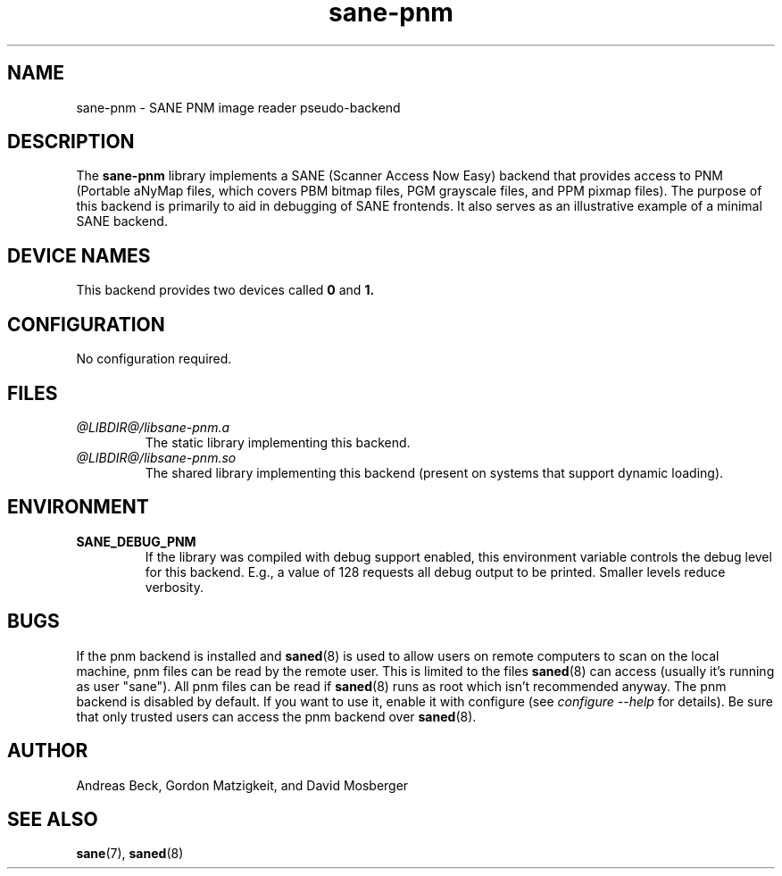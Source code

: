 .TH sane\-pnm 5 "14 Jul 2008" "@PACKAGEVERSION@" "SANE Scanner Access Now Easy"
.IX sane\-pnm
.SH NAME
sane\-pnm \- SANE PNM image reader pseudo-backend

.SH DESCRIPTION
The
.B sane\-pnm
library implements a SANE (Scanner Access Now Easy) backend that
provides access to PNM (Portable aNyMap files, which covers PBM bitmap
files, PGM grayscale files, and PPM pixmap files).  The purpose of
this backend is primarily to aid in debugging of SANE frontends.  It
also serves as an illustrative example of a minimal SANE backend.
.SH "DEVICE NAMES"
This backend provides two devices called
.B 0
and
.BR 1.

.SH CONFIGURATION
No configuration required.
.SH FILES
.TP
.I @LIBDIR@/libsane\-pnm.a
The static library implementing this backend.
.TP
.I @LIBDIR@/libsane\-pnm.so
The shared library implementing this backend (present on systems that
support dynamic loading).

.SH ENVIRONMENT
.TP
.B SANE_DEBUG_PNM
If the library was compiled with debug support enabled, this
environment variable controls the debug level for this backend.  E.g.,
a value of 128 requests all debug output to be printed.  Smaller
levels reduce verbosity.

.SH BUGS
If the pnm backend is installed and 
.BR saned (8)
is used to allow users on remote
computers to scan on the local machine, pnm files can be read by the remote
user. This is limited to the files 
.BR saned (8)
can access (usually it's running as
user "sane"). All pnm files can be read if 
.BR saned (8)
runs as root which isn't
recommended anyway. The pnm backend is disabled by default. If you want to use
it, enable it with configure (see 
.I configure \-\-help
for details). Be sure that
only trusted users can access the pnm backend over 
.BR saned (8).

.SH AUTHOR
Andreas Beck, Gordon Matzigkeit, and David Mosberger

.SH SEE ALSO
.BR sane (7),
.BR saned (8)
